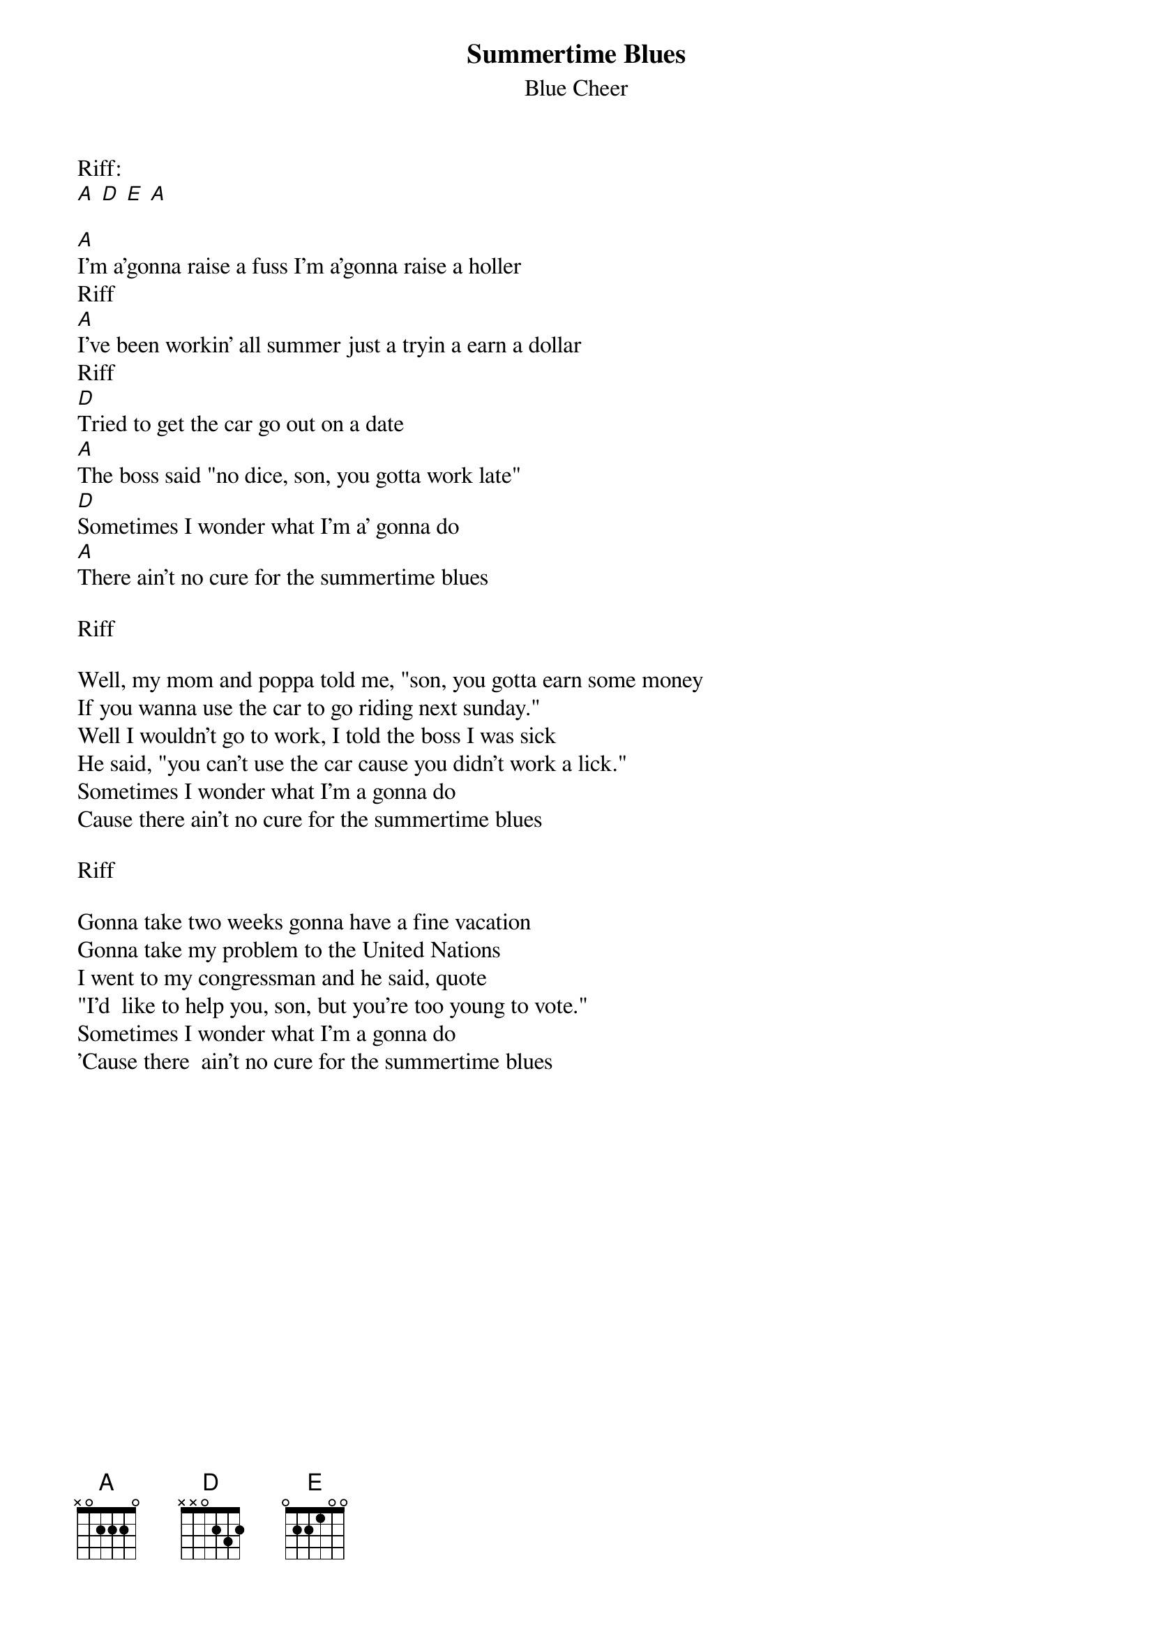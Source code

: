 {t:Summertime Blues}
{st:Blue Cheer}

Riff:
[A] [D] [E] [A]

[A]I'm a'gonna raise a fuss I'm a'gonna raise a holler
Riff
[A]I've been workin' all summer just a tryin a earn a dollar
Riff
[D]Tried to get the car go out on a date
[A]The boss said "no dice, son, you gotta work late"
[D]Sometimes I wonder what I'm a' gonna do
[A]There ain't no cure for the summertime blues

Riff

Well, my mom and poppa told me, "son, you gotta earn some money
If you wanna use the car to go riding next sunday."
Well I wouldn't go to work, I told the boss I was sick
He said, "you can't use the car cause you didn't work a lick."
Sometimes I wonder what I'm a gonna do
Cause there ain't no cure for the summertime blues

Riff

Gonna take two weeks gonna have a fine vacation
Gonna take my problem to the United Nations
I went to my congressman and he said, quote
"I'd  like to help you, son, but you're too young to vote."
Sometimes I wonder what I'm a gonna do
'Cause there  ain't no cure for the summertime blues
